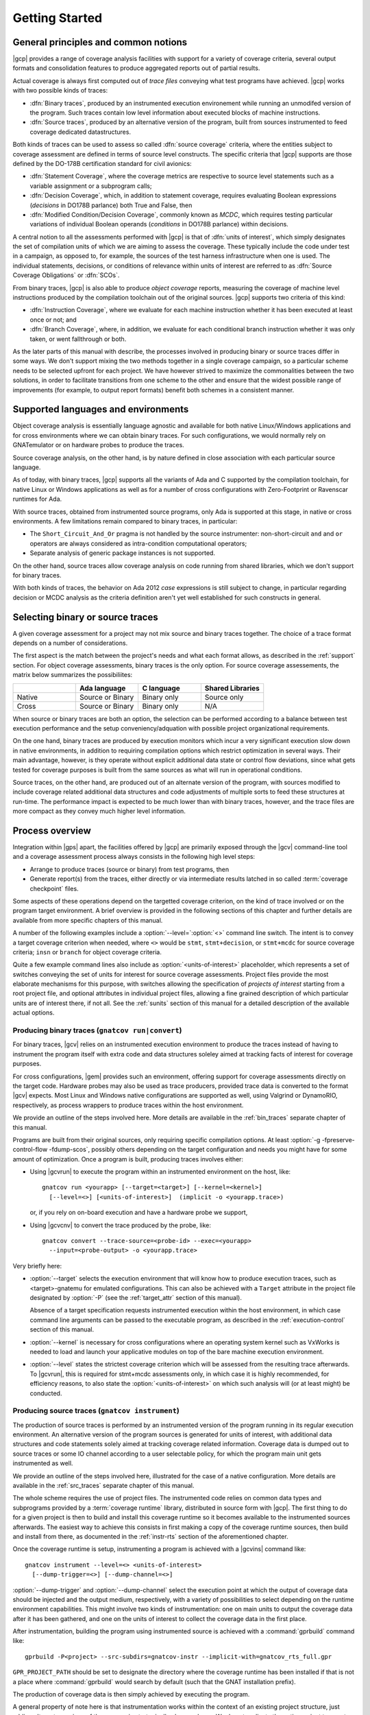 ***************
Getting Started
***************

General principles and common notions
=====================================

|gcp| provides a range of coverage analysis facilities with support for a
variety of coverage criteria, several output formats and consolidation
features to produce aggregated reports out of partial results.

Actual coverage is always first computed out of *trace files* conveying what
test programs have achieved. |gcp| works with two possible kinds of traces:

- :dfn:`Binary traces`, produced by an instrumented execution environement
  while running an unmodifed version of the program. Such traces contain low
  level information about executed blocks of machine instructions.

- :dfn:`Source traces`, produced by an alternative version of the program,
  built from sources instrumented to feed coverage dedicated datastructures.

Both kinds of traces can be used to assess so called :dfn:`source coverage`
criteria, where the entities subject to coverage assessment are defined in
terms of source level constructs. The specific criteria that |gcp| supports
are those defined by the DO-178B certification standard for civil avionics:

- :dfn:`Statement Coverage`, where the coverage metrics are respective to source
  level statements such as a variable assignment or a subprogram calls;

- :dfn:`Decision Coverage`, which, in addition to statement coverage, requires
  evaluating Boolean expressions (*decisions* in DO178B parlance) both True
  and False, then

- :dfn:`Modified Condition/Decision Coverage`, commonly known as *MCDC*, which
  requires testing particular variations of individual Boolean operands
  (*conditions* in DO178B parlance) within decisions.


A central notion to all the assessments performed with |gcp| is that of
:dfn:`units of interest`, which simply designates the set of compilation units
of which we are aiming to assess the coverage. These typically include the
code under test in a campaign, as opposed to, for example, the sources of the
test harness infrastructure when one is used. The individual statements,
decisions, or conditions of relevance within units of interest are referred to
as :dfn:`Source Coverage Obligations` or :dfn:`SCOs`.

From binary traces, |gcp| is also able to produce *object coverage* reports,
measuring the coverage of machine level instructions produced by the
compilation toolchain out of the original sources. |gcp| supports two criteria
of this kind:

- :dfn:`Instruction Coverage`, where we evaluate for each machine instruction
  whether it has been executed at least once or not; and

- :dfn:`Branch Coverage`, where, in addition, we evaluate for each conditional
  branch instruction whether it was only taken, or went fallthrough or both.


As the later parts of this manual with describe, the processes involved in
producing binary or source traces differ in some ways. We don't support mixing
the two methods together in a single coverage campaign, so a particular scheme
needs to be selected upfront for each project. We have however strived to
maximize the commonalities between the two solutions, in order to facilitate
transitions from one scheme to the other and ensure that the widest possible
range of improvements (for example, to output report formats) benefit both
schemes in a consistent manner.

.. _support:

Supported languages and environments
====================================

Object coverage analysis is essentially language agnostic and available for
both native Linux/Windows applications and for cross environments where we can
obtain binary traces. For such configurations, we would normally rely on
GNATemulator or on hardware probes to produce the traces.

Source coverage analysis, on the other hand, is by nature defined in
close association with each particular source language.

As of today, with binary traces, |gcp| supports all the variants of Ada
and C supported by the compilation toolchain, for native Linux or Windows
applications as well as for a number of cross configurations with
Zero-Footprint or Ravenscar runtimes for Ada.

With source traces, obtained from instrumented source programs, only Ada is
supported at this stage, in native or cross environments. A few limitations
remain compared to binary traces, in particular:

- The ``Short_Circuit_And_Or`` pragma is not handled by the source
  instrumenter: non-short-circuit ``and`` and ``or`` operators are always
  considered as intra-condition computational operators;

- Separate analysis of generic package instances is not supported.

On the other hand, source traces allow coverage analysis on code running from
shared libraries, which we don't support for binary traces.

With both kinds of traces, the behavior on Ada 2012 *case* expressions is
still subject to change, in particular regarding decision or MCDC analysis as
the criteria definition aren't yet well established for such constructs in
general.

.. _selecting_trace_kind:

Selecting binary or source traces
=================================

A given coverage assessment for a project may not mix source and binary traces
together. The choice of a trace format depends on a number of considerations.

The first aspect is the match between the project's needs and what each format
allows, as described in the :ref:`support` section. For object coverage
assessments, binary traces is the only option.  For source coverage
assessements, the matrix below summarizes the possibiliites:

.. list-table::
   :widths: 20 20 20 20
   :header-rows: 1
   :class: table-bordered

   * -
     - Ada language
     - C language
     - Shared Libraries
   * - Native
     - Source or Binary
     - Binary only
     - Source only
   * - Cross
     - Source or Binary
     - Binary only
     - N/A


When source or binary traces are both an option, the selection can be
performed according to a balance between test execution performance and the
setup conveniency/adquation with possible project organizational requirements.

On the one hand, binary traces are produced by execution monitors which incur
a very significant execution slow down in native environments, in addition to
requiring compilation options which restrict optimization in several
ways. Their main advantage, however, is they operate without explicit
additional data state or control flow deviations, since what gets tested for
coverage purposes is built from the same sources as what will run in
operational conditions.

Source traces, on the other hand, are produced out of an alternate version of
the program, with sources modified to include coverage related additional data
structures and code adjustments of multiple sorts to feed these structures at
run-time. The performance impact is expected to be much lower than with binary
traces, however, and the trace files are more compact as they convey much
higher level information.

Process overview
================

Integration within |gps| apart, the facilities offered by |gcp| are primarily
exposed through the |gcv| command-line tool and a coverage assessment process
always consists in the following high level steps:

- Arrange to produce traces (source or binary) from test programs, then

- Generate report(s) from the traces, either directly or via intermediate
  results latched in so called :term:`coverage checkpoint` files.

Some aspects of these operations depend on the targetted coverage criterion,
on the kind of trace involved or on the program target environment. A brief
overview is provided in the following sections of this chapter and further
details are available from more specific chapters of this manual.

A number of the following examples include a :option:`--level=`:option:`<>`
command line switch.  The intent is to convey a target coverage criterion when
needed, where ``<>`` would be ``stmt``, ``stmt+decision``, or ``stmt+mcdc``
for source coverage criteria; ``insn`` or ``branch`` for object coverage
criteria.

Quite a few example command lines also include as
:option:`<units-of-interest>` placeholder, which represents a set of switches
conveying the set of units for interest for source coverage
assessments. Project files provide the most elaborate mechanisms for this
purpose, with switches allowing the specification of *projects of interest*
starting from a root project file, and optional attributes in individual
project files, allowing a fine grained description of which particular units
are of interest there, if not all.  See the :ref:`sunits` section of this
manual for a detailed description of the available actual options.

Producing binary traces (``gnatcov run|convert``)
-------------------------------------------------

For binary traces, |gcv| relies on an instrumented execution environment to
produce the traces instead of having to instrument the program itself with
extra code and data structures soleley aimed at tracking facts of interest for
coverage purposes.

For cross configurations, |gem| provides such an environment, offering support
for coverage assessments directly on the target code. Hardware probes may also
be used as trace producers, provided trace data is converted to the format
|gcv| expects. Most Linux and Windows native configurations are supported as
well, using Valgrind or DynamoRIO, respectively, as process wrappers to
produce traces within the host environment.

We provide an outline of the steps involved here. More details are available
in the :ref:`bin_traces` separate chapter of this manual.

Programs are built from their original sources, only requiring specific
compilation options. At least :option:`-g -fpreserve-control-flow -fdump-scos`,
possibly others depending on the target configuration and needs you might have
for some amount of optimization.
Once a program is built, producing traces involves either:

- Using |gcvrun| to execute the program within an instrumented environment
  on the host, like::

     gnatcov run <yourapp> [--target=<target>] [--kernel=<kernel>]
       [--level=<>] [<units-of-interest>]  (implicit -o <yourapp.trace>)

  or, if you rely on on-board execution and have a hardware probe we support,

- Using |gcvcnv| to convert the trace produced by the probe, like::

    gnatcov convert --trace-source=<probe-id> --exec=<yourapp>
      --input=<probe-output> -o <yourapp.trace>

Very briefly here:

- :option:`--target` selects the execution environment that will know how to
  produce execution traces, such as <target>-gnatemu for emulated
  configurations.  This can also be achieved with a ``Target`` attribute in
  the project file designated by :option:`-P` (see the :ref:`target_attr`
  section of this manual).

  Absence of a target specification requests instrumented execution within the
  host environment, in which case command line arguments can be passed to the
  executable program, as described in the :ref:`execution-control` section of
  this manual.

- :option:`--kernel` is necessary for cross configurations where an operating
  system kernel such as VxWorks is needed to load and launch your applicative
  modules on top of the bare machine execution environment.

- :option:`--level` states the strictest coverage criterion which will be
  assessed from the resulting trace afterwards. To |gcvrun|, this is required
  for stmt+mcdc assessments only, in which case it is highly recommended, for
  efficiency reasons, to also state the :option:`<units-of-interest>` on which
  such analysis will (or at least might) be conducted.

Producing source traces (``gnatcov instrument``)
------------------------------------------------

The production of source traces is performed by an instrumented version of the
program running in its regular execution environment. An alternative version
of the program sources is generated for units of interest, with additional data
structures and code statements solely aimed at tracking coverage related
information. Coverage data is dumped out to source traces or some IO channel
according to a user selectable policy, for which the program main unit gets
instrumented as well.

We provide an outline of the steps involved here, illustrated for the case
of a native configuration. More details are available in the :ref:`src_traces`
separate chapter of this manual.

The whole scheme requires the use of project files. The instrumented code
relies on common data types and subprograms provided by a :term:`coverage
runtime` library, distributed in source form with |gcp|. The first thing to do
for a given project is then to build and install this coverage runtime so it
becomes available to the instrumented sources afterwards. The easiest way to
achieve this consists in first making a copy of the coverage runtime sources, then
build and install from there, as documented in the :ref:`instr-rts` section of
the aforementioned chapter.

Once the coverage runtime is setup, instrumenting a program is achieved
with a |gcvins| command like::

  gnatcov instrument --level=<> <units-of-interest>
    [--dump-trigger=<>] [--dump-channel=<>]


:option:`--dump-trigger` and :option:`--dump-channel` select the execution
point at which the output of coverage data should be injected and the output
medium, respectively, with a variety of possibilities to select depending on
the runtime environment capabilities.  This might involve two kinds of
instrumentation: one on main units to output the coverage data after it has
been gathered, and one on the units of interest to collect the coverage data
in the first place.

After instrumentation, building the program using instrumented source is
achieved with a :command:`gprbuild` command like::

  gprbuild -P<project> --src-subdirs=gnatcov-instr --implicit-with=gnatcov_rts_full.gpr

``GPR_PROJECT_PATH`` should be set to designate the directory where the
coverage runtime has been installed if that is not a place where
:command:`gprbuild` would search by default (such that the GNAT installation
prefix).

The production of coverage data is then simply achieved by executing the
program.

A general property of note here is that instrumentation works
within the context of an existing project structure, just adding alternate
versions of the sources in strategically chosen places. We do not replicate
the entire project tree, not even project files. Instead, the
:option:`--src-subdirs` and :option:`--implicit-with` options combine together
to allow the entire instrumented build to proceed with the original project
files.

Producing reports from traces (``gnatcov coverage``)
----------------------------------------------------

The production of a coverage report can most often be done directly from one
or more traces with |gcvcov|, like::

  gnatcov coverage --level=<> --annotate=<>
    [<units-of-interest>] | [--routines=@<symbols-list>] <trace1> <trace2> ...

- :option:`--annotate` specifies the desired output report format
  (:option:`=report` for a synthetic list of coverage violations,
  :option:`=xcov` for annotated sources in text format, :option:`=dhtml`
  for annotated sources in HTML format, with colors, sortable columns, and
  per-project indexes);

- The :option:`<units-of-interest>` options convey the set of units for which
  the analysis is to be performed;

- :option:`--routines` is specific to the object level criteria, and
  optional in this case. This conveys the set of object symbol names
  on which the analysis should focus, if any.

For source coverage criteria, this interface is the same with source and
binary traces. The presence of multiple traces on the command line requests
the production of a report which combines the coverage achieved by all the
corresponding executions, a process we refer to as :term:`coverage
consolidation`. Consolidation can also be performed using partial/intermediate
result files called :term:`coverage checkpoints`, as explained in more details
in the :ref:`consolidation` chapter of this manual.

Example session, from sources to coverage analysis
==================================================

We start from the very basic Ada package below, with a spec and body in source
files named ``ops.ads`` and ``ops.adb``, exposing a set of very basic named
operations over ``Integer`` objects:

.. code-block:: ada

   package Ops is
     type Op_Kind is (Increment, Decrement);
     procedure Apply (Op : Op_Kind; X : in out Integer);
   end Ops;

   package body Ops is
     procedure Apply (Op : Op_Kind; X : in out Integer) is
     begin
        case Op is
           when Increment => X := X + 1;
           when Decrement => X := X - 1;
        end case;
     end Apply;
   end Ops;

We will analyse the statement coverage achieved by the sample unit
:term:`test driver` below, in ``test_inc.adb``, which exercises the
``Increment`` operation only:

.. code-block:: ada

   with Ops;
   procedure Test_Inc is
     X : Integer := 4;
   begin
     Ops.Apply (Ops.Increment, X);
     pragma Assert (X = 5);
   end Test_Inc;


We will illustrate two basic use cases, one using binary traces produced by
GNATemulator for a cross target, and one using source traces for a native
environment.

Assuming we start from a temporary working directory, with the *ops* sources
in an ``opslib`` subdirectory and the *test* sources in a ``tests``
subdirectory, we will rely for both cases on a couple of project files in the
common working directory:

.. code-block:: ada

  -- code.gpr
  project Code is
    for Source_Dirs use ("opslib");
    for Object_Dir use "obj-" & Project'Name;
  end Code;

  -- tests.gpr
  with "code.gpr";
  project Tests is
    for Source_Dirs use ("tests");
    for Object_Dir use "obj-" & Project'Name;

    for Main use ("test_inc.adb");
  end Tests;


If you wish to experiment with both modes, you should start from separate
working directories to prevent possible intereferences of artifacts from one
mode on the other, as the two schemes are not designed to work together.

Example production of binary traces for a bareboard target
----------------------------------------------------------

We first use the GNAT Pro toolset for ``powerpc-elf`` to build, using
:command:`gprbuild` as follows::

   gprbuild -p --target=powerpc-elf --RTS=zfp-mpc8641 -Ptests.gpr
    -cargs:Ada -gnata -cargs -g -fpreserve-control-flow -fdump-scos

In this particular case:

- :option:`-p` queries the creation of the "obj" object directory if it
  doesn't exist. This is where the object, ALI, and executable files will
  reside.

- :option:`--target` and :option:`--RTS` tell :command:gprbuild which target toolchain
  and runtime library to use. Here, powerpc-elf and a zero-footprint library
  tailored for the ``mpc8641`` GNATemulator board.

- :option:`-Ptests.gpr` :option:`test_inc.adb` designate the project file and
  the main unit to build.

- :option:`-cargs:Ada` sets the Ada specific compilation option and
  :option:`-cargs` sets the more general ones in accordance with the
  guidelines stated earlier.

The build command produces a ``test_inc`` executable in the object
subdirectory, and now we can do::

  gnatcov run --target=powerpc-elf obj-tests/test_inc

This executes the program within the instrumented execution environment, via
GNATemulator, producing a ``test_inc.trace`` binary trace in the current
directory.

Example production of source traces for a native environment
-------------------------------------------------------------

Assuming the coverage runtime is available, the first step consists in
instrumenting the test main program together with its "code" dependency. Here
we request the output of coverage data when the program exits::

    gnatcov instrument -Ptests.gpr --level=stmt --dump-trigger=atexit

Building the instrumented program would then go like::

    gprbuild -f -p -Ptests.gpr --src-subdirs=gnatcov-instr --implicit-with=gnatcov_rts_full.gpr

After which we can simply execute the test program as in::

  obj-tests/test_inc

to produce a ``test_inc.srctrace`` source trace in the current directory.

Example production of a coverage report
---------------------------------------

We can analyse the coverage achieved by either execution using
|gcvcov|, for example with::

  gnatcov coverage --level=stmt --annotate=xcov <trace> -Ptests.gpr

... where ``<trace>`` would be either the source or the binary trace produced
previously. Here, we request:

- A source *statement coverage* assessment with :option:`--level=stmt`,

- An annotated source report in text format with :option:`--annotate=xcov`,

- For the complete set of units involved in the executable, per
  :option:`-Ptests.gpr` and no specification otherwise in the project files.

This produces annotated sources in the project's object directory,
with ``ops.adb.xcov`` quoted below:

.. code-block:: ada

  examples/starter/src/ops.adb:
  67% of 3 lines covered
  Coverage level: stmt
   1 .: package body Ops is
   2 .:    procedure Apply (Op : Op_Kind; X : in out Integer) is
   3 .:    begin
   4 +:       case Op is
   5 +:          when Increment => X := X + 1;
   6 -:          when Decrement => X := X - 1;
   7 .:       end case;
   8 .:    end Apply;
   9 .: end Ops;

The analysis results are visible as ``+`` / ``-`` annotations on source lines,
next to the line numbers. The results we have here indicate proper coverage of
all the statements except the one dealing with a ``Decrement`` operation,
indeed never exercised by our driver.

The command actually also produces reports for ``ops.ads`` and
``test_inc.adb``, even though the latter is not really relevant. Focus on
specific units, excluding the test driver from the analysis closure for
example, can be achieved by adding a ``Coverage`` package to the *tests*
project file, by using :option:`--scos=obj-code/ops.ali` instead of
:option:`-P`, or by adding ``--projects=code.gpr`` to the command line so
units from only this subproject are considered of interest. For source traces,
this could also be incorporated as part of the instrumentation step, as there
is no point in instrumenting the test units for their own coverage
achievements.

Going Further
=============

Beyond the simple cases sketched previously, |gcp| supports advanced
capabilities available for both source and object coverage criteria.

Two examples are *coverage consolidation*, computing results for a set of
execution traces, and *exemption regions*, allowing users to define code
regions for which coverage violations are expected and legitimate.

As another example, the handling of libraries with the instrumentation scheme
requires particular care to prevent re-instrumentation of a library together
with every different test that exercises part of it.

The following chapters in this manual provide many more details on such
topics.
